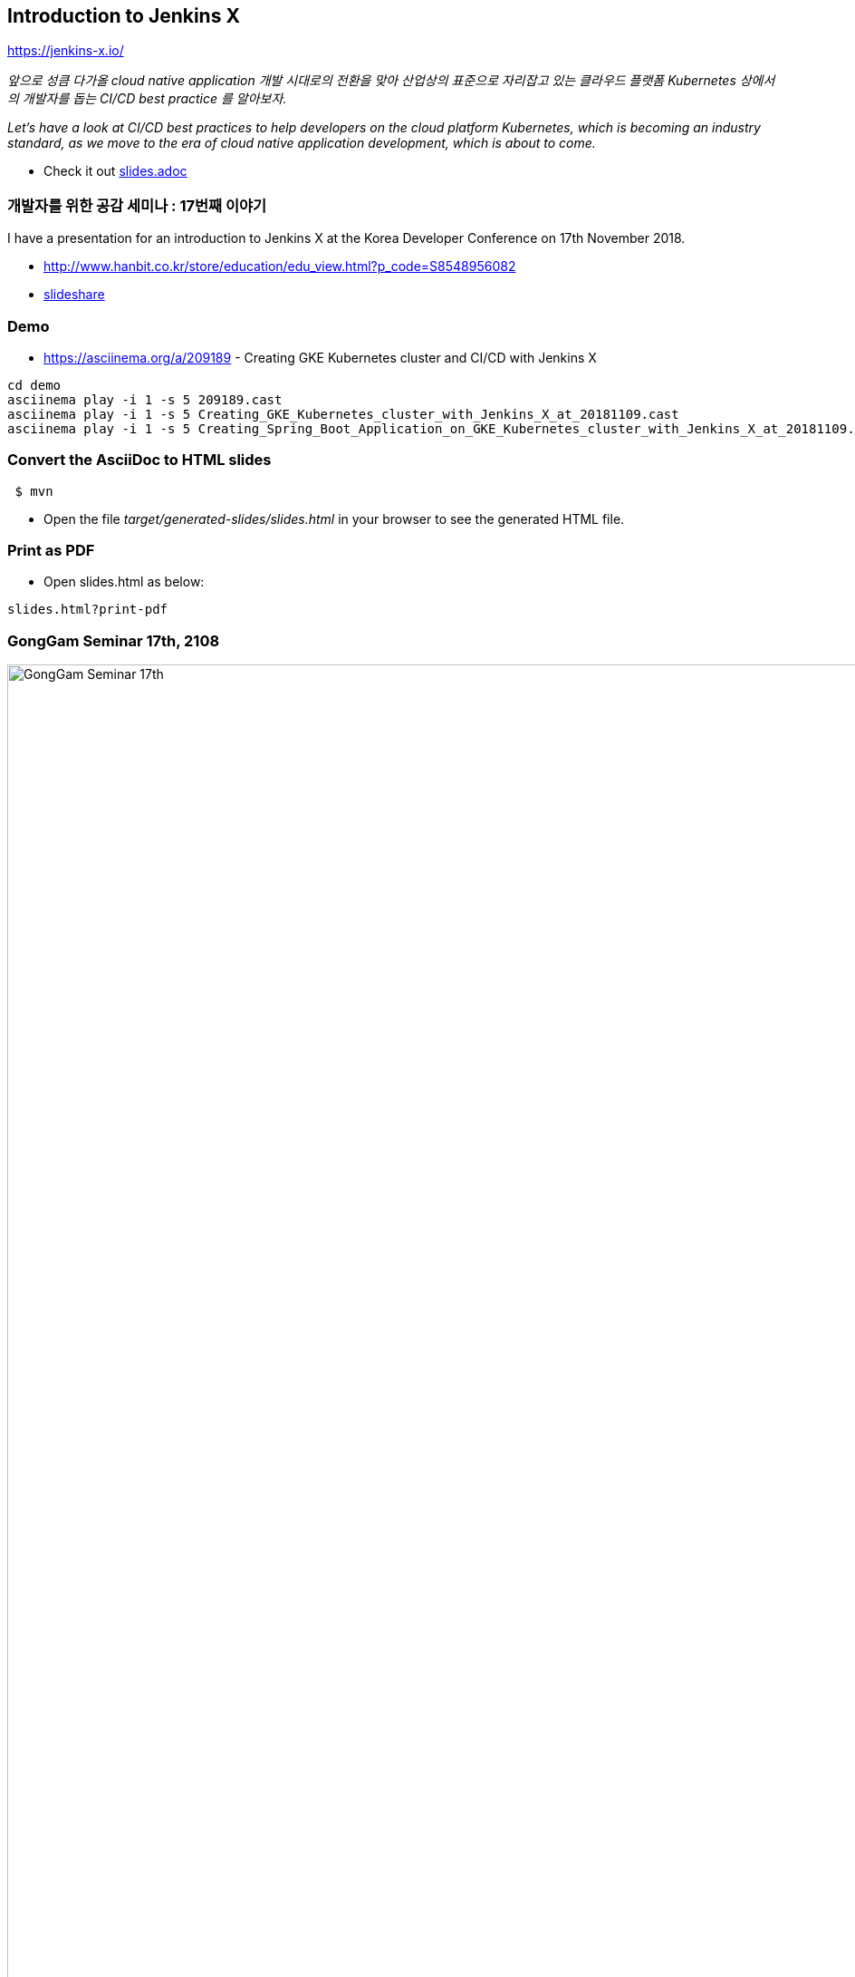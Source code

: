 == Introduction to Jenkins X

https://jenkins-x.io/

_앞으로 성큼 다가올 cloud native application 개발 시대로의 전환을 맞아 산업상의 표준으로 자리잡고 있는 클라우드 플랫폼 Kubernetes 상에서의 개발자를 돕는 CI/CD best practice 를 알아보자._

_Let's have a look at CI/CD best practices to help developers on the cloud platform Kubernetes, which is becoming an industry standard, as we move to the era of cloud native application development, which is about to come._

* Check it out link:src/main/asciidoc/slides.adoc[slides.adoc]

=== 개발자를 위한 공감 세미나 : 17번째 이야기

I have a presentation for an introduction to Jenkins X at the Korea Developer Conference on 17th November 2018. 

* http://www.hanbit.co.kr/store/education/edu_view.html?p_code=S8548956082
* https://www.slideshare.net/tedwon/jenkins-x-automated-cicd-solution-for-cloud-native-applications-on-kubernetes-123332546[slideshare]


=== Demo

* https://asciinema.org/a/209189 - Creating GKE Kubernetes cluster and CI/CD with Jenkins X

----
cd demo
asciinema play -i 1 -s 5 209189.cast
asciinema play -i 1 -s 5 Creating_GKE_Kubernetes_cluster_with_Jenkins_X_at_20181109.cast
asciinema play -i 1 -s 5 Creating_Spring_Boot_Application_on_GKE_Kubernetes_cluster_with_Jenkins_X_at_20181109.cast
----

=== Convert the AsciiDoc to HTML slides

[source,bash]
----
 $ mvn
----

* Open the file _target/generated-slides/slides.html_ in your browser to see the generated HTML file.

=== Print as PDF

* Open slides.html as below:

----
slides.html?print-pdf
----

=== GongGam Seminar 17th, 2108


image::gonggam_seminar_17th.png[GongGam Seminar 17th, 2108]